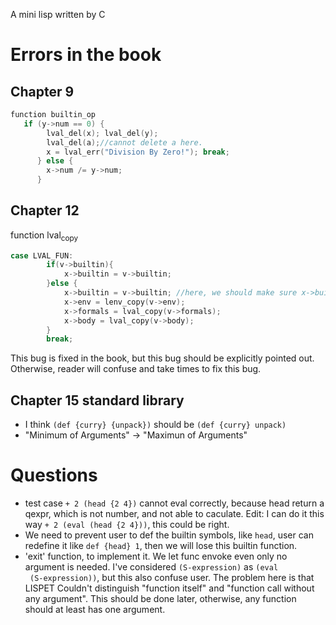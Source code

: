 A mini lisp written by C

* Errors in the book
** Chapter 9
#+begin_src C
function builtin_op
   if (y->num == 0) {
        lval_del(x); lval_del(y); 
        lval_del(a);//cannot delete a here.
        x = lval_err("Division By Zero!"); break;
      } else {
        x->num /= y->num;
      }
#+end_src
** Chapter 12
function lval_copy
#+begin_src C
case LVAL_FUN:
        if(v->builtin){
            x->builtin = v->builtin; 
        }else {
            x->builtin = v->builtin; //here, we should make sure x->builtin is initialize to 0, otherwise it could be any value so I add this line.
            x->env = lenv_copy(v->env);
            x->formals = lval_copy(v->formals);
            x->body = lval_copy(v->body);
        }
        break;
#+end_src
This bug is fixed in the book, but this bug should be explicitly
pointed out. Otherwise, reader will confuse and take times to fix this
bug.
** Chapter 15 standard library
- I think =(def {curry} {unpack})= should be =(def {curry} unpack)=
- "Minimum of Arguments" -> "Maximun of Arguments"
* Questions
- test case =+ 2 (head {2 4})= cannot eval correctly, because head
  return a qexpr, which is not number, and not able to caculate. Edit:
  I can do it this way =+ 2 (eval (head {2 4}))=, this could be right.
- We need to prevent user to def the builtin symbols, like =head=,
  user can redefine it like =def {head} 1=, then we will lose this
  builtin function. 
- 'exit' function, to implement it. We let func envoke even only no
  argument is needed. I've considered =(S-expression)= as =(eval
  (S-expression))=, but this also confuse user. The problem here is
  that LISPET Couldn't distinguish "function itself" and "function
  call without any argument". This should be done later, otherwise,
  any function should at least has one argument.
